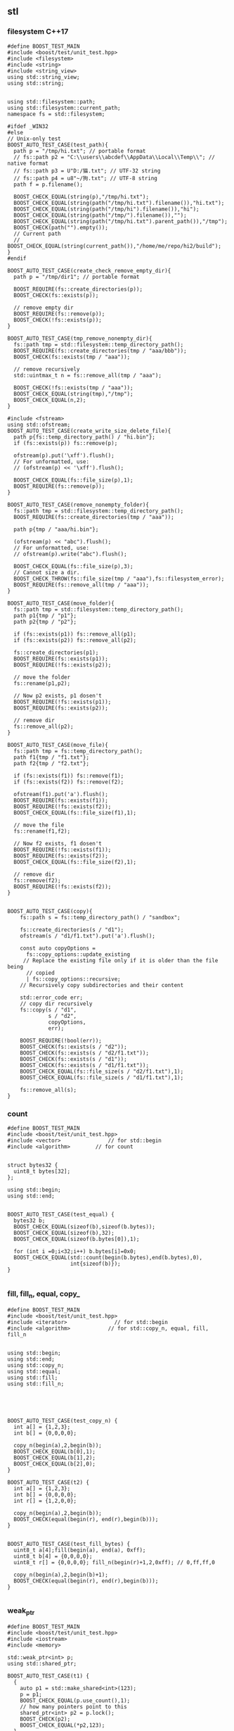 ** stl
*** filesystem C++17
#+begin_src c++
  #define BOOST_TEST_MAIN
  #include <boost/test/unit_test.hpp>
  #include <filesystem>
  #include <string>
  #include <string_view>
  using std::string_view;
  using std::string;


  using std::filesystem::path;
  using std::filesystem::current_path;
  namespace fs = std::filesystem;

  #ifdef _WIN32
  #else
  // Unix-only test
  BOOST_AUTO_TEST_CASE(test_path){
    path p = "/tmp/hi.txt"; // portable format
    // fs::path p2 = "C:\\users\\abcdef\\AppData\\Local\\Temp\\"; // native format
    // fs::path p3 = U"D:/猫.txt"; // UTF-32 string
    // fs::path p4 = u8"~/狗.txt"; // UTF-8 string
    path f = p.filename();

    BOOST_CHECK_EQUAL(string(p),"/tmp/hi.txt");
    BOOST_CHECK_EQUAL(string(path("/tmp/hi.txt").filename()),"hi.txt");
    BOOST_CHECK_EQUAL(string(path("/tmp/hi").filename()),"hi");
    BOOST_CHECK_EQUAL(string(path("/tmp/").filename()),"");
    BOOST_CHECK_EQUAL(string(path("/tmp/hi.txt").parent_path()),"/tmp");
    BOOST_CHECK(path("").empty());
    // Current path
    // BOOST_CHECK_EQUAL(string(current_path()),"/home/me/repo/hi2/build");
  }
  #endif

  BOOST_AUTO_TEST_CASE(create_check_remove_empty_dir){
    path p = "/tmp/dir1"; // portable format

    BOOST_REQUIRE(fs::create_directories(p));
    BOOST_CHECK(fs::exists(p));

    // remove empty dir
    BOOST_REQUIRE(fs::remove(p));
    BOOST_CHECK(!fs::exists(p));
  }

  BOOST_AUTO_TEST_CASE(tmp_remove_nonempty_dir){
    fs::path tmp = std::filesystem::temp_directory_path();
    BOOST_REQUIRE(fs::create_directories(tmp / "aaa/bbb"));
    BOOST_CHECK(fs::exists(tmp / "aaa"));

    // remove recursively
    std::uintmax_t n = fs::remove_all(tmp / "aaa");

    BOOST_CHECK(!fs::exists(tmp / "aaa"));
    BOOST_CHECK_EQUAL(string(tmp),"/tmp");
    BOOST_CHECK_EQUAL(n,2);
  }

  #include <fstream>
  using std::ofstream;
  BOOST_AUTO_TEST_CASE(create_write_size_delete_file){
    path p{fs::temp_directory_path() / "hi.bin"};
    if (fs::exists(p)) fs::remove(p);

    ofstream(p).put('\xff').flush();
    // For unformatted, use:
    // (ofstream(p) << '\xff').flush();

    BOOST_CHECK_EQUAL(fs::file_size(p),1);
    BOOST_REQUIRE(fs::remove(p));
  }

  BOOST_AUTO_TEST_CASE(remove_nonempty_folder){
    fs::path tmp = std::filesystem::temp_directory_path();
    BOOST_REQUIRE(fs::create_directories(tmp / "aaa"));

    path p{tmp / "aaa/hi.bin"};

    (ofstream(p) << "abc").flush();
    // For unformatted, use:
    // ofstream(p).write("abc").flush();

    BOOST_CHECK_EQUAL(fs::file_size(p),3);
    // Cannot size a dir.
    BOOST_CHECK_THROW(fs::file_size(tmp / "aaa"),fs::filesystem_error);
    BOOST_REQUIRE(fs::remove_all(tmp / "aaa"));
  }

  BOOST_AUTO_TEST_CASE(move_folder){
    fs::path tmp = std::filesystem::temp_directory_path();
    path p1{tmp / "p1"};
    path p2{tmp / "p2"};

    if (fs::exists(p1)) fs::remove_all(p1);
    if (fs::exists(p2)) fs::remove_all(p2);

    fs::create_directories(p1);
    BOOST_REQUIRE(fs::exists(p1));
    BOOST_REQUIRE(!fs::exists(p2));

    // move the folder
    fs::rename(p1,p2);

    // Now p2 exists, p1 dosen't
    BOOST_REQUIRE(!fs::exists(p1));
    BOOST_REQUIRE(fs::exists(p2));

    // remove dir
    fs::remove_all(p2);
  }

  BOOST_AUTO_TEST_CASE(move_file){
    fs::path tmp = fs::temp_directory_path();
    path f1{tmp / "f1.txt"};
    path f2{tmp / "f2.txt"};

    if (fs::exists(f1)) fs::remove(f1);
    if (fs::exists(f2)) fs::remove(f2);

    ofstream(f1).put('a').flush();
    BOOST_REQUIRE(fs::exists(f1));
    BOOST_REQUIRE(!fs::exists(f2));
    BOOST_CHECK_EQUAL(fs::file_size(f1),1);

    // move the file
    fs::rename(f1,f2);

    // Now f2 exists, f1 dosen't
    BOOST_REQUIRE(!fs::exists(f1));
    BOOST_REQUIRE(fs::exists(f2));
    BOOST_CHECK_EQUAL(fs::file_size(f2),1);

    // remove dir
    fs::remove(f2);
    BOOST_REQUIRE(!fs::exists(f2));
  }


  BOOST_AUTO_TEST_CASE(copy){
      fs::path s = fs::temp_directory_path() / "sandbox";

      fs::create_directories(s / "d1");
      ofstream(s / "d1/f1.txt").put('a').flush();

      const auto copyOptions =
        fs::copy_options::update_existing
       // Replace the existing file only if it is older than the file being
        // copied
        | fs::copy_options::recursive;
      // Recursively copy subdirectories and their content

      std::error_code err;
      // copy dir recursively
      fs::copy(s / "d1",
               s / "d2",
               copyOptions,
               err);

      BOOST_REQUIRE(!bool(err));
      BOOST_CHECK(fs::exists(s / "d2"));
      BOOST_CHECK(fs::exists(s / "d2/f1.txt"));
      BOOST_CHECK(fs::exists(s / "d1"));
      BOOST_CHECK(fs::exists(s / "d1/f1.txt"));
      BOOST_CHECK_EQUAL(fs::file_size(s / "d2/f1.txt"),1);
      BOOST_CHECK_EQUAL(fs::file_size(s / "d1/f1.txt"),1);

      fs::remove_all(s);
  }
#+end_src
*** count
#+begin_src c++
#define BOOST_TEST_MAIN
#include <boost/test/unit_test.hpp>
#include <vector>               // for std::begin
#include <algorithm>        // for count


struct bytes32 {
  uint8_t bytes[32];
};

using std::begin;
using std::end;


BOOST_AUTO_TEST_CASE(test_equal) {
  bytes32 b;
  BOOST_CHECK_EQUAL(sizeof(b),sizeof(b.bytes));
  BOOST_CHECK_EQUAL(sizeof(b),32);
  BOOST_CHECK_EQUAL(sizeof(b.bytes[0]),1);

  for (int i =0;i<32;i++) b.bytes[i]=0x0;
  BOOST_CHECK_EQUAL(std::count(begin(b.bytes),end(b.bytes),0),
                    int{sizeof(b)});
}

#+end_src
*** fill, fill_n, equal, copy_
#+begin_src c++
#define BOOST_TEST_MAIN
#include <boost/test/unit_test.hpp>
#include <iterator>               // for std::begin
#include <algorithm>            // for std::copy_n, equal, fill, fill_n


using std::begin;
using std::end;
using std::copy_n;
using std::equal;
using std::fill;
using std::fill_n;





BOOST_AUTO_TEST_CASE(test_copy_n) {
  int a[] = {1,2,3};
  int b[] = {0,0,0,0};

  copy_n(begin(a),2,begin(b));
  BOOST_CHECK_EQUAL(b[0],1);
  BOOST_CHECK_EQUAL(b[1],2);
  BOOST_CHECK_EQUAL(b[2],0);
}

BOOST_AUTO_TEST_CASE(t2) {
  int a[] = {1,2,3};
  int b[] = {0,0,0,0};
  int r[] = {1,2,0,0};

  copy_n(begin(a),2,begin(b));
  BOOST_CHECK(equal(begin(r), end(r),begin(b)));
}


BOOST_AUTO_TEST_CASE(test_fill_bytes) {
  uint8_t a[4];fill(begin(a), end(a), 0xff);
  uint8_t b[4] = {0,0,0,0};
  uint8_t r[] = {0,0,0,0}; fill_n(begin(r)+1,2,0xff); // 0,ff,ff,0

  copy_n(begin(a),2,begin(b)+1);
  BOOST_CHECK(equal(begin(r), end(r),begin(b)));
}

#+end_src
*** weak_ptr
#+begin_src c++
#define BOOST_TEST_MAIN
#include <boost/test/unit_test.hpp>
#include <iostream>
#include <memory>

std::weak_ptr<int> p;
using std::shared_ptr;

BOOST_AUTO_TEST_CASE(t1) {
  {
    auto p1 = std::make_shared<int>(123);
    p = p1;
    BOOST_CHECK_EQUAL(p.use_count(),1);
    // how many pointers point to this
    shared_ptr<int> p2 = p.lock();
    BOOST_CHECK(p2);
    BOOST_CHECK_EQUAL(*p2,123);
  }
  // Now p1 is gone
  BOOST_CHECK_EQUAL(p.use_count(),0);
  shared_ptr<int> p2 = p.lock();
  BOOST_CHECK(!p2);
  BOOST_CHECK(p.expired());
}

#+end_src
*** unique_ptr
#+begin_src c++
#define BOOST_TEST_MAIN
#include <boost/test/unit_test.hpp>
#include <memory>

using std::unique_ptr;
using std::make_unique;

int x=0;
struct A {A() {x++;} ~A() {x++;}};
BOOST_AUTO_TEST_CASE(parse_obj) {
  {
    unique_ptr<A> p = make_unique<A>();
  }
  BOOST_CHECK_EQUAL(x,2);
}

#+end_src

*** basic_string
Defined in header <string>
#+begin_src c++
#define BOOST_TEST_MAIN
#include <boost/test/unit_test.hpp>
#include <string>

using bytes = std::basic_string<uint8_t>;

BOOST_AUTO_TEST_CASE(test_1) {
  bytes s{0,1,2,3};

  BOOST_CHECK_EQUAL(s[0],0);
  BOOST_CHECK_NE(s[2],1);
  BOOST_CHECK_EQUAL(&*(s.begin() + 1), &*s.begin() + 1);
  // *& converts iterator to pointer
  BOOST_CHECK_EQUAL(s.data(),&*s.begin());

  // pointer and array class
  BOOST_CHECK_EQUAL(2,s.data()[2]);
  BOOST_CHECK_EQUAL(s.data() + 2,&(s.data()[2]));
  BOOST_CHECK_EQUAL(&s[2],s.data() + 2);

} // BOOST_AUTO_TEST_CASE(test_no_1)

#+end_src
*** ostream, osstream/istringstream,...
**** to string
#+begin_src c++
  #define BOOST_TEST_MAIN
  #include <boost/test/unit_test.hpp>
  #include <iostream>
  #include <string>
  using std::string;


  BOOST_AUTO_TEST_CASE(parse_obj) {
    std::ostringstream b;
    b << 123;
    string s = b.str();
    BOOST_CHECK_EQUAL(s,"123");
  }

  #include <sstream>
  BOOST_AUTO_TEST_CASE(serl_obj) {
    std::istringstream s(string("1 2 3"));
    int n;
    s >> n;
    BOOST_CHECK_EQUAL(n,1);
  }
#+end_src
**** class hierarchy
+ ios_base
  + basic_ios
    + basic_ostream
    + ostream = basic_ostream<char>
      + basic_ostringstream
      + ostringstream = basic_ostringstream<char>
*** check equal
#+begin_src c++
#define BOOST_TEST_MAIN
#include <boost/test/unit_test.hpp>
#include <string>
#include <bits/stdc++.h>


using bytes = std::basic_string<uint8_t>;

BOOST_AUTO_TEST_CASE(test_1) {
  bytes s{};
  s.reserve(32);
  BOOST_CHECK_EQUAL(std::count(s.begin(),s.end(),0),s.size());
}

BOOST_AUTO_TEST_CASE(test_2) {
  bytes s{1,2,2,3};
  BOOST_CHECK_EQUAL(std::count(s.begin(),s.end(),2),2);
}

BOOST_AUTO_TEST_CASE(test_equal) {
  bytes s{1,2,3};
  bytes s2{1,2,3};
  BOOST_CHECK(std::equal(s.begin(),s.end(),s2.begin()));
}

#+end_src
*** std::optional
#+begin_src c++
#define BOOST_TEST_MAIN
#include <boost/test/unit_test.hpp>
#include <string>
#include <optional>


using std::string;
std::optional<string> f(bool b) {
  if (b) return "123";
  return {};
}

BOOST_AUTO_TEST_CASE(test_1) {
  auto x = f(true);
  auto y = f(false);

  BOOST_CHECK(x);
  BOOST_CHECK_EQUAL(x.value(),string("123"));
  BOOST_CHECK_EQUAL(*x,x.value());

  BOOST_CHECK(!y);
  BOOST_CHECK_EQUAL(y.value_or("456"),string("456"));
}

#+end_src
*** std::function
#+begin_src c++
#define BOOST_TEST_MAIN
#include <boost/test/unit_test.hpp>
#include <functional>

using std::function;

int f(){return 123;}
int f1(int i){return i;}

struct f2 { //callable object
  int i = 456;
  int operator()(void) const{return this->i;}
};


BOOST_AUTO_TEST_CASE(test_1) {
  function<int(void)> x = f;
  function<int(void)> x1 = std::bind(f1,234);
  function<int(void)> x2 = [](){return 345;}; // store lambda
  function<int(void)> x3 = f2();

  BOOST_CHECK_EQUAL(123,x());
  BOOST_CHECK_EQUAL(234,x1());
  BOOST_CHECK_EQUAL(345,x2());
  BOOST_CHECK_EQUAL(456,x3());
}

#+end_src
*** hash
#+begin_src c++
#define BOOST_TEST_MAIN
#include <boost/test/unit_test.hpp>
#include <functional>           // for hash
#include <string>

using std::hash;
using std::string;


BOOST_AUTO_TEST_CASE(test_1) {
  hash<string> H;
  string s{"aaa"},s1{"bbb"},s2{"aaa"};
  size_t h{H(s)}, h1{H(s1)},h2{H(s2)};

  BOOST_CHECK_NE(h,h1);
  BOOST_CHECK_EQUAL(h,h2);
}
#+end_src
*** std::priority_queue
#+begin_src c++
#define BOOST_TEST_MAIN
#include <boost/test/unit_test.hpp>
#include <functional>           // std::greater
#include <queue>
#include <vector>

#include <algorithm>
#include <random>


using std::priority_queue;
using std::vector;
using std::greater;
using std::less;


BOOST_AUTO_TEST_CASE(test_std_greater) {
  greater<int> g;               // a function object
  less<int> l;               // a function object
  BOOST_CHECK(g(2,1));
  BOOST_CHECK(!g(1,2));
  BOOST_CHECK(l(1,2));
}

BOOST_AUTO_TEST_CASE(test_1) {
  priority_queue<int,vector<int>,less<int>> q;

  // a random vector
  vector<int> v{1,3,2};
  // std::random_device rd;
  // std::mt19937 g(rd());
  // std::shuffle(v.begin(),v.end(),g);

  for (auto i : v){
    q.push(i);                  // sorted internally
  }
  BOOST_CHECK_EQUAL(q.top(),3); q.pop();
  BOOST_CHECK_EQUAL(q.top(),2); q.pop();
  BOOST_CHECK_EQUAL(q.top(),1);
}

#+end_src

*** Vector
**** init
#+begin_src c++
// CPP program to initialize a vector like
// an array.
#include <iostream>
#include <vector>
using namespace std;

int main()
{
	vector<int> vect{ 10, 20, 30 };

	for (int x : vect)
		cout << x << " ";

	return 0;
}

#+end_src
**** erase
#+BEGIN_SRC c++
// erasing from vector

#include <iostream>
#include <vector>
using std::cout;

#define SHOW std::cout << "myvector contains:"; \
  for (unsigned i=0; i<myvector.size(); ++i)    \
    std::cout << ' ' << myvector[i];            \
  std::cout << '\n'

int main ()
{
  std::vector<int> myvector;

  // set some values (from 1 to 10)
  for (int i=1; i<=10; i++) myvector.push_back(i);
  SHOW;

  cout << "erase the 6th element: \n";
  myvector.erase (myvector.begin()+5);
  SHOW;

  cout << "erase the first 3 elements: \n";
  myvector.erase (myvector.begin(),myvector.begin()+3);
  SHOW;


  return 0;
}

#+END_SRC
**** toString
#+begin_src c++

#ifdef _WIN32
#include <Windows.h>
#else
#include <unistd.h>
#endif

#include <cstdio>
#include <iostream>
#include <string>
#include <stack>
#include <vector>

using std::string;
using std::vector;
using std::cout;


// convert to vector to string
#include <sstream>
string v2s(vector<int> vec){
  // the vector-to-string
  std::stringstream ss;
  for(int i =0;i<vec.size();i++)
    { if(i != 0)
        { ss<<", ";
        }
      ss<< vec[i];
    }
  return ss.str();
}

#include <algorithm>            // for std::reverse
using std::reverse;
class Solution {
public:
  void nextPermutation(vector<int>& nums) {
    int L = nums.size();
    for (int i=L-2;i>-1;i--){
      if (nums[i] < nums[i+1]){
        int j = i + 1;

        while (j < (L - 1) && (nums[j+1] > nums[i])){
          j++;
        }

        int temp = nums[i];
        nums[i] = nums[j];
        nums[j] = temp;


        // Reverse the tail-values
        // j = 1;
        // while((L - j) - (i+j) > 0){
        //   temp = nums[i+j];
        //   nums[i+j] = nums[L-j];
        //   nums[L-j] = temp;
        //   j++;
        // }
        reverse(nums.begin()+i+1, nums.end());

        return;
      }
    }

    reverse(nums.begin(),nums.end());
  }
};

int main(int argc, char *argv[]){
  Solution S;

  vector<int> nums{3,2,1};
  vector<int> nums2{1,2,3};

  S.nextPermutation(nums);
  printf("Should be %s \n it's %s \n", v2s(nums).c_str(), v2s(nums2).c_str());


  return 0;
}

#+end_src
**** iterator and distance
#+begin_src c++
  #include <cstdio>
  #include <vector>

  using std::vector;

  int main(){
    vector<int> v({1,2,3});

    auto p1 = v.begin();
    auto p2 = v.end();
    printf("*p1 is %d\n",*p1);//1
    printf("*(p2 - 1) is %d\n",*(p2 - 1)); // 3
    // Note: long int
    printf("*(p2 - p1) is %ld\n",p2 - p1); // 3
  }

#+end_src
**** find
#+begin_src c++
// CPP program to illustrate
// std::find
// CPP program to illustrate
// std::find
#include<bits/stdc++.h>

int main ()
{
	std::vector<int> vec { 10, 20, 30, 40 };
	// Element to be searched
	int ser = 30;

	// std::find function call
	std::vector<int>::iterator it =  std::find (vec.begin(), vec.end(), ser);
	if (it != vec.end())
    {
      std::cout << "Element " << ser <<" found at position : " ;
      std::cout << it - vec.begin() << " (counting from zero) \n" ;
    }
	else
		std::cout << "Element not found.\n\n";

	return 0;
}
// Output: 
// Original vector : 10 20 30 40
// Element 30 found at position : 2 (counting from zero)

#+end_src
*** List
**** basic
#+begin_src c++
#include <algorithm>
#include <iostream>
#include <list>
 
int main()
{
  // Create a list containing integers
  std::list<int> l = { 7, 5, 16, 8 };
 
  // Add an integer to the front of the list
  l.push_front(25);
  // Add an integer to the back of the list
  l.push_back(13);
 
  // Insert an integer before 16 by searching
  auto it = std::find(l.begin(), l.end(), 16);
  if (it != l.end()) {
    l.insert(it, 42);
  }
 
  // Print out the list
  std::cout << "l = { ";
  for (int n : l) {
    std::cout << n << ", ";
  }
  std::cout << "};\n";
}

#+end_src
**** random access
#+BEGIN_SRC c++
// list::begin
#include <iostream>
#include <list>

int main ()
{
  int myints[] = {75,23,65,42,13};
  std::list<int> mylist (myints,myints+5);

  std::cout << "mylist contains:";
  for (std::list<int>::iterator it=mylist.begin(); it != mylist.end(); ++it)
    std::cout << ' ' << *it;

  std::cout << '\n';

  return 0;
}
#+END_SRC
*** map
**** basic
   #+begin_src c++
/**
 * @file umap.cpp
 * @author Jianer Cong
 * @brief unordered map basic
 */

#include <unordered_map>
#include <iostream>

using std::cout;
using std::unordered_map;
using std::endl;


typedef unordered_map<int,const char*> umap;

int main(int argc, char *argv[]){
  umap m = {
            { 1 , "one"},
            {2, "two"}
  };

  cout << "Map contents are\n";
  for (const auto& [k, v] : m){
    cout << "Key " << k << " Value " << v << endl;
  }

  // Insert some value
  m.insert({3,"three"});
  m.insert({
            {4,"four"}, {5,"five"}
    });

  m.emplace(4,"NO");
  // Will not insert, since already exits/
  m.emplace(6,"six");

  cout << "Now the contents are:\n";
  for (const auto& p : m){
    cout << "\t"<< p.first << " : " << p.second << endl;
  }

  cout << "After erase one:\n";
  m.erase(1);

  for (const auto& p : m){
    cout << "\t"<< p.first << " : " << p.second << endl;
  }
  return 0;
  }

   #+end_src
**** caveat: [] access create member
#+begin_src c++
#define BOOST_TEST_MAIN
#include <boost/test/unit_test.hpp>
#include <unordered_map>

using std::unordered_map;
struct A {int a;};
BOOST_AUTO_TEST_CASE(test_1) {
  unordered_map<int,A> m;
  m[1].a = 123;                 // a new A is created
  BOOST_CHECK_EQUAL(m[1].a, 123);
} // BOOST_AUTO_TEST_CASE(test_no_1)

#+end_src
*** time
**** sleep and check
#+begin_src c++
  #define BOOST_TEST_MAIN
  #include <boost/test/unit_test.hpp>
  #include <chrono>
  #include <thread>


  using namespace std::chrono;
  BOOST_AUTO_TEST_CASE(test_1) {
    milliseconds m{1000};         // 1 sec
    m *= 2;
    BOOST_CHECK_EQUAL(m.count(),2000);
  }

  BOOST_AUTO_TEST_CASE(test_convert_to_sec) {
    milliseconds m{1000};         // 1 sec
    int sec = m.count() * milliseconds::period::num /
      milliseconds::period::den;
    BOOST_CHECK_EQUAL(sec,1);
  }

  BOOST_AUTO_TEST_CASE(test_time_sth) {
    time_point<system_clock> start, end;
    start = system_clock::now();

    using namespace std::chrono_literals;
    std::this_thread::sleep_for(3000ms); // sleep for 3sec

    end = system_clock::now();
    duration<double> elapsed_seconds = end - start;
    double s = elapsed_seconds.count();

    BOOST_CHECK(s > 2 && s < 4);  // slept for 3sec
  }

  using std::chrono::high_resolution_clock;
  using std::chrono::time_point;
  using std::chrono::duration_cast;
  using std::chrono::duration;
  BOOST_AUTO_TEST_CASE(default_time_point) {
    // using Clock= std::chrono::high_resolution_clock;
    // using TimePoint = std::chrono::time_point<Clock>;

    time_point<high_resolution_clock> p;                  // default value
    high_resolution_clock::duration d = p.time_since_epoch();

    using std::chrono::milliseconds;
    milliseconds s = std::chrono::duration_cast<milliseconds>(d);

    duration<long,std::micro> s2 = s; // ms to mus
    int i = s.count();

    BOOST_CHECK_EQUAL(i,0);
    BOOST_CHECK_EQUAL(s2.count(),0);
  }

  BOOST_AUTO_TEST_CASE(add_duration){
    using std::chrono::days;
    time_point<high_resolution_clock> p = high_resolution_clock::now();                  // default value
    time_point<high_resolution_clock> p2 = p + days(2);
    high_resolution_clock::duration d = p2 - p;
    days s = std::chrono::duration_cast<days>(d);
    /*by default use clocks duration, but we can specify it here*/

    BOOST_CHECK_EQUAL(s.count(),2);
  }
#+end_src
*** sleep
**** sleep
#+begin_src c++
#include <iostream>
#include <chrono>
#include <thread>
 
int main()
{
    using namespace std::chrono_literals;
 
    std::cout << "Hello waiter\n" << std::flush;
 
    const auto start = std::chrono::high_resolution_clock::now();
    std::this_thread::sleep_for(2000ms);
    const auto end = std::chrono::high_resolution_clock::now();
    const std::chrono::duration<double, std::milli> elapsed = end - start;
 
    std::cout << "Waited " << elapsed << '\n';
}
#+end_src
*** structure binding
#+begin_src c++

#include <bits/stdc++.h>
using namespace std;
  
struct Point
{
    int x;
    int y;
};
  
// Driver code
int main( )
{
    Point p = { 1,2 };
      
    // Structure binding
    auto[ x_coord, y_coord ] = p;
      
    cout << "X Coordinate : " << x_coord << endl;
    cout << "Y Coordinate : " << y_coord << endl;
      
    return 0;
}
#+end_src
*** tuple and structure binding
#+begin_src c++

#include<tuple> // for tuple
using std::tuple;
using std::make_tuple;
tuple<int,string_view> f(){
  return make_tuple(123,"abc");
}
BOOST_AUTO_TEST_CASE(binding){
  auto [x,y] = f();
  BOOST_CHECK_EQUAL(x,123);
  BOOST_CHECK_EQUAL(y,"abc");
}

#+end_src
*** thread
**** id
#+begin_src c++
13   std::string id() {
14      std::ostringstream out;
15      out << std::this_thread::get_id();
16      return out.str();
17   }
#+end_src

* End
# Local Variables:
# org-what-lang-is-for: "c++"
# End:
